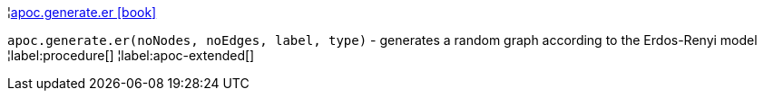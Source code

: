 ¦xref::overview/apoc.generate/apoc.generate.er.adoc[apoc.generate.er icon:book[]] +

`apoc.generate.er(noNodes, noEdges, label, type)` - generates a random graph according to the Erdos-Renyi model
¦label:procedure[]
¦label:apoc-extended[]

